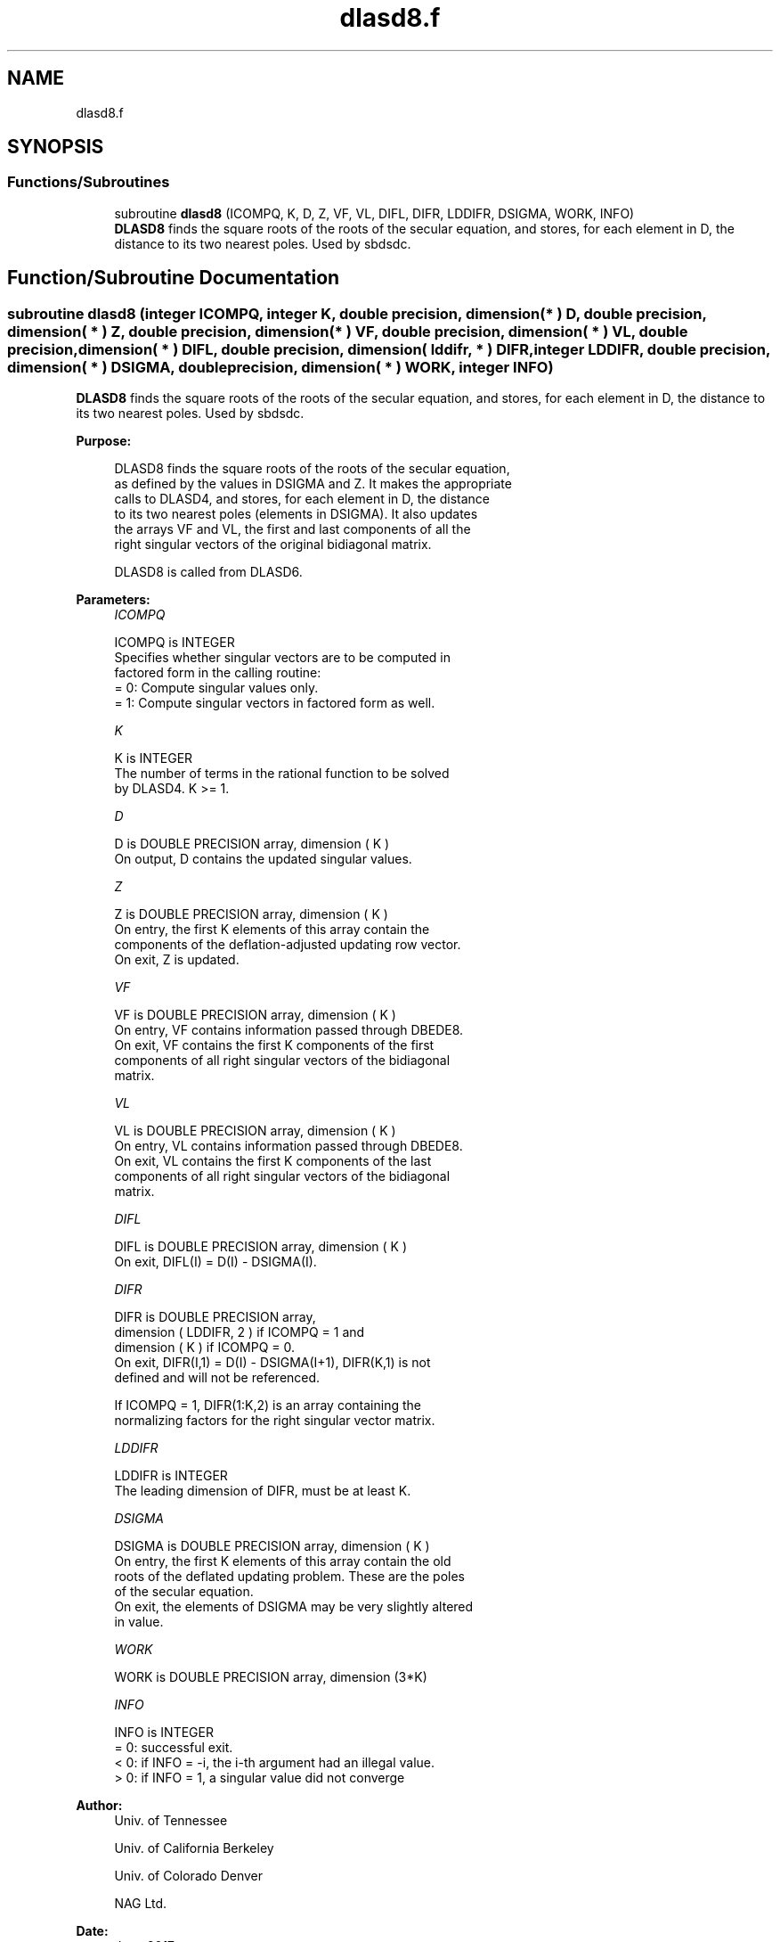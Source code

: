 .TH "dlasd8.f" 3 "Tue Nov 14 2017" "Version 3.8.0" "LAPACK" \" -*- nroff -*-
.ad l
.nh
.SH NAME
dlasd8.f
.SH SYNOPSIS
.br
.PP
.SS "Functions/Subroutines"

.in +1c
.ti -1c
.RI "subroutine \fBdlasd8\fP (ICOMPQ, K, D, Z, VF, VL, DIFL, DIFR, LDDIFR, DSIGMA, WORK, INFO)"
.br
.RI "\fBDLASD8\fP finds the square roots of the roots of the secular equation, and stores, for each element in D, the distance to its two nearest poles\&. Used by sbdsdc\&. "
.in -1c
.SH "Function/Subroutine Documentation"
.PP 
.SS "subroutine dlasd8 (integer ICOMPQ, integer K, double precision, dimension( * ) D, double precision, dimension( * ) Z, double precision, dimension( * ) VF, double precision, dimension( * ) VL, double precision, dimension( * ) DIFL, double precision, dimension( lddifr, * ) DIFR, integer LDDIFR, double precision, dimension( * ) DSIGMA, double precision, dimension( * ) WORK, integer INFO)"

.PP
\fBDLASD8\fP finds the square roots of the roots of the secular equation, and stores, for each element in D, the distance to its two nearest poles\&. Used by sbdsdc\&.  
.PP
\fBPurpose: \fP
.RS 4

.PP
.nf
 DLASD8 finds the square roots of the roots of the secular equation,
 as defined by the values in DSIGMA and Z. It makes the appropriate
 calls to DLASD4, and stores, for each  element in D, the distance
 to its two nearest poles (elements in DSIGMA). It also updates
 the arrays VF and VL, the first and last components of all the
 right singular vectors of the original bidiagonal matrix.

 DLASD8 is called from DLASD6.
.fi
.PP
 
.RE
.PP
\fBParameters:\fP
.RS 4
\fIICOMPQ\fP 
.PP
.nf
          ICOMPQ is INTEGER
          Specifies whether singular vectors are to be computed in
          factored form in the calling routine:
          = 0: Compute singular values only.
          = 1: Compute singular vectors in factored form as well.
.fi
.PP
.br
\fIK\fP 
.PP
.nf
          K is INTEGER
          The number of terms in the rational function to be solved
          by DLASD4.  K >= 1.
.fi
.PP
.br
\fID\fP 
.PP
.nf
          D is DOUBLE PRECISION array, dimension ( K )
          On output, D contains the updated singular values.
.fi
.PP
.br
\fIZ\fP 
.PP
.nf
          Z is DOUBLE PRECISION array, dimension ( K )
          On entry, the first K elements of this array contain the
          components of the deflation-adjusted updating row vector.
          On exit, Z is updated.
.fi
.PP
.br
\fIVF\fP 
.PP
.nf
          VF is DOUBLE PRECISION array, dimension ( K )
          On entry, VF contains  information passed through DBEDE8.
          On exit, VF contains the first K components of the first
          components of all right singular vectors of the bidiagonal
          matrix.
.fi
.PP
.br
\fIVL\fP 
.PP
.nf
          VL is DOUBLE PRECISION array, dimension ( K )
          On entry, VL contains  information passed through DBEDE8.
          On exit, VL contains the first K components of the last
          components of all right singular vectors of the bidiagonal
          matrix.
.fi
.PP
.br
\fIDIFL\fP 
.PP
.nf
          DIFL is DOUBLE PRECISION array, dimension ( K )
          On exit, DIFL(I) = D(I) - DSIGMA(I).
.fi
.PP
.br
\fIDIFR\fP 
.PP
.nf
          DIFR is DOUBLE PRECISION array,
                   dimension ( LDDIFR, 2 ) if ICOMPQ = 1 and
                   dimension ( K ) if ICOMPQ = 0.
          On exit, DIFR(I,1) = D(I) - DSIGMA(I+1), DIFR(K,1) is not
          defined and will not be referenced.

          If ICOMPQ = 1, DIFR(1:K,2) is an array containing the
          normalizing factors for the right singular vector matrix.
.fi
.PP
.br
\fILDDIFR\fP 
.PP
.nf
          LDDIFR is INTEGER
          The leading dimension of DIFR, must be at least K.
.fi
.PP
.br
\fIDSIGMA\fP 
.PP
.nf
          DSIGMA is DOUBLE PRECISION array, dimension ( K )
          On entry, the first K elements of this array contain the old
          roots of the deflated updating problem.  These are the poles
          of the secular equation.
          On exit, the elements of DSIGMA may be very slightly altered
          in value.
.fi
.PP
.br
\fIWORK\fP 
.PP
.nf
          WORK is DOUBLE PRECISION array, dimension (3*K)
.fi
.PP
.br
\fIINFO\fP 
.PP
.nf
          INFO is INTEGER
          = 0:  successful exit.
          < 0:  if INFO = -i, the i-th argument had an illegal value.
          > 0:  if INFO = 1, a singular value did not converge
.fi
.PP
 
.RE
.PP
\fBAuthor:\fP
.RS 4
Univ\&. of Tennessee 
.PP
Univ\&. of California Berkeley 
.PP
Univ\&. of Colorado Denver 
.PP
NAG Ltd\&. 
.RE
.PP
\fBDate:\fP
.RS 4
June 2017 
.RE
.PP
\fBContributors: \fP
.RS 4
Ming Gu and Huan Ren, Computer Science Division, University of California at Berkeley, USA 
.RE
.PP

.PP
Definition at line 168 of file dlasd8\&.f\&.
.SH "Author"
.PP 
Generated automatically by Doxygen for LAPACK from the source code\&.
